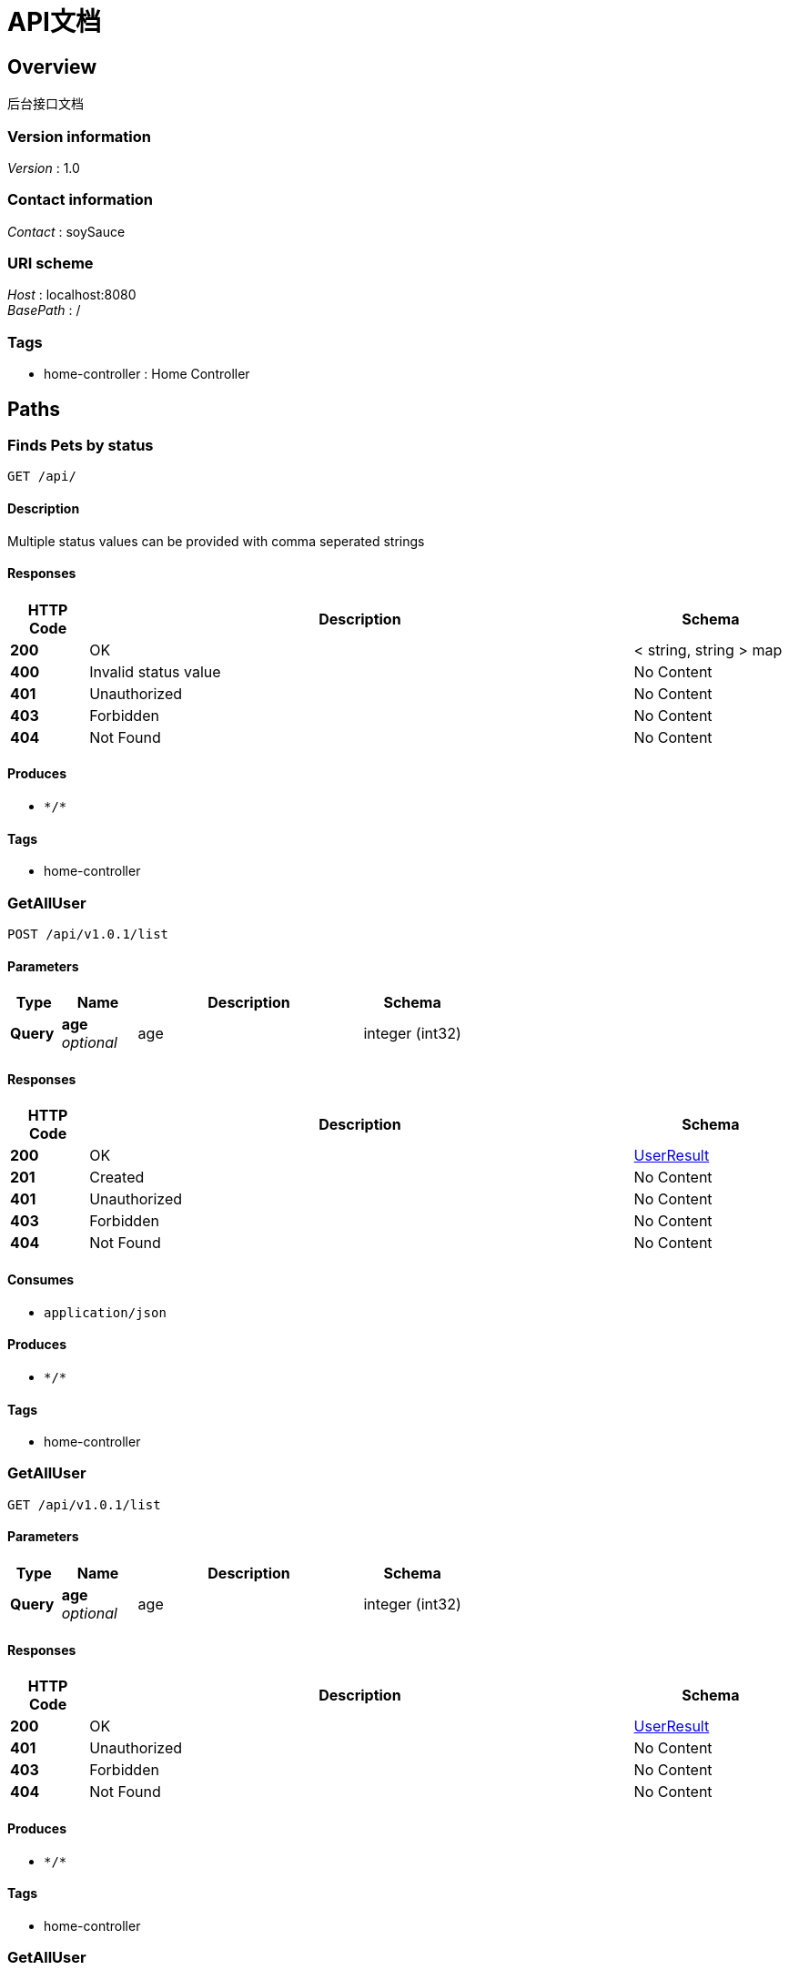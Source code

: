 = API文档


[[_overview]]
== Overview
后台接口文档


=== Version information
[%hardbreaks]
__Version__ : 1.0


=== Contact information
[%hardbreaks]
__Contact__ : soySauce


=== URI scheme
[%hardbreaks]
__Host__ : localhost:8080
__BasePath__ : /


=== Tags

* home-controller : Home Controller




[[_paths]]
== Paths

[[_greetingusingget]]
=== Finds Pets by status
....
GET /api/
....


==== Description
Multiple status values can be provided with comma seperated strings


==== Responses

[options="header", cols=".^2a,.^14a,.^4a"]
|===
|HTTP Code|Description|Schema
|**200**|OK|< string, string > map
|**400**|Invalid status value|No Content
|**401**|Unauthorized|No Content
|**403**|Forbidden|No Content
|**404**|Not Found|No Content
|===


==== Produces

* `\*/*`


==== Tags

* home-controller


[[_getalluserusingpost]]
=== GetAllUser
....
POST /api/v1.0.1/list
....


==== Parameters

[options="header", cols=".^2a,.^3a,.^9a,.^4a"]
|===
|Type|Name|Description|Schema
|**Query**|**age** +
__optional__|age|integer (int32)
|===


==== Responses

[options="header", cols=".^2a,.^14a,.^4a"]
|===
|HTTP Code|Description|Schema
|**200**|OK|<<_userresult,UserResult>>
|**201**|Created|No Content
|**401**|Unauthorized|No Content
|**403**|Forbidden|No Content
|**404**|Not Found|No Content
|===


==== Consumes

* `application/json`


==== Produces

* `\*/*`


==== Tags

* home-controller


[[_getalluserusingget]]
=== GetAllUser
....
GET /api/v1.0.1/list
....


==== Parameters

[options="header", cols=".^2a,.^3a,.^9a,.^4a"]
|===
|Type|Name|Description|Schema
|**Query**|**age** +
__optional__|age|integer (int32)
|===


==== Responses

[options="header", cols=".^2a,.^14a,.^4a"]
|===
|HTTP Code|Description|Schema
|**200**|OK|<<_userresult,UserResult>>
|**401**|Unauthorized|No Content
|**403**|Forbidden|No Content
|**404**|Not Found|No Content
|===


==== Produces

* `\*/*`


==== Tags

* home-controller


[[_getalluserusingput]]
=== GetAllUser
....
PUT /api/v1.0.1/list
....


==== Parameters

[options="header", cols=".^2a,.^3a,.^9a,.^4a"]
|===
|Type|Name|Description|Schema
|**Query**|**age** +
__optional__|age|integer (int32)
|===


==== Responses

[options="header", cols=".^2a,.^14a,.^4a"]
|===
|HTTP Code|Description|Schema
|**200**|OK|<<_userresult,UserResult>>
|**201**|Created|No Content
|**401**|Unauthorized|No Content
|**403**|Forbidden|No Content
|**404**|Not Found|No Content
|===


==== Consumes

* `application/json`


==== Produces

* `\*/*`


==== Tags

* home-controller


[[_getalluserusingdelete]]
=== GetAllUser
....
DELETE /api/v1.0.1/list
....


==== Parameters

[options="header", cols=".^2a,.^3a,.^9a,.^4a"]
|===
|Type|Name|Description|Schema
|**Query**|**age** +
__optional__|age|integer (int32)
|===


==== Responses

[options="header", cols=".^2a,.^14a,.^4a"]
|===
|HTTP Code|Description|Schema
|**200**|OK|<<_userresult,UserResult>>
|**204**|No Content|No Content
|**401**|Unauthorized|No Content
|**403**|Forbidden|No Content
|===


==== Produces

* `\*/*`


==== Tags

* home-controller


[[_getalluserusingpatch]]
=== GetAllUser
....
PATCH /api/v1.0.1/list
....


==== Parameters

[options="header", cols=".^2a,.^3a,.^9a,.^4a"]
|===
|Type|Name|Description|Schema
|**Query**|**age** +
__optional__|age|integer (int32)
|===


==== Responses

[options="header", cols=".^2a,.^14a,.^4a"]
|===
|HTTP Code|Description|Schema
|**200**|OK|<<_userresult,UserResult>>
|**204**|No Content|No Content
|**401**|Unauthorized|No Content
|**403**|Forbidden|No Content
|===


==== Consumes

* `application/json`


==== Produces

* `\*/*`


==== Tags

* home-controller


[[_getalluserusinghead]]
=== GetAllUser
....
HEAD /api/v1.0.1/list
....


==== Parameters

[options="header", cols=".^2a,.^3a,.^9a,.^4a"]
|===
|Type|Name|Description|Schema
|**Query**|**age** +
__optional__|age|integer (int32)
|===


==== Responses

[options="header", cols=".^2a,.^14a,.^4a"]
|===
|HTTP Code|Description|Schema
|**200**|OK|<<_userresult,UserResult>>
|**204**|No Content|No Content
|**401**|Unauthorized|No Content
|**403**|Forbidden|No Content
|===


==== Consumes

* `application/json`


==== Produces

* `\*/*`


==== Tags

* home-controller


[[_getalluserusingoptions]]
=== GetAllUser
....
OPTIONS /api/v1.0.1/list
....


==== Parameters

[options="header", cols=".^2a,.^3a,.^9a,.^4a"]
|===
|Type|Name|Description|Schema
|**Query**|**age** +
__optional__|age|integer (int32)
|===


==== Responses

[options="header", cols=".^2a,.^14a,.^4a"]
|===
|HTTP Code|Description|Schema
|**200**|OK|<<_userresult,UserResult>>
|**204**|No Content|No Content
|**401**|Unauthorized|No Content
|**403**|Forbidden|No Content
|===


==== Consumes

* `application/json`


==== Produces

* `\*/*`


==== Tags

* home-controller


[[_newsusingpost]]
=== News
....
POST /api/v1.0.1/news
....


==== Responses

[options="header", cols=".^2a,.^14a,.^4a"]
|===
|HTTP Code|Description|Schema
|**200**|OK|<<_userresult,UserResult>>
|**201**|Created|No Content
|**401**|Unauthorized|No Content
|**403**|Forbidden|No Content
|**404**|Not Found|No Content
|===


==== Consumes

* `application/json`


==== Produces

* `\*/*`


==== Tags

* home-controller


[[_testusingpost]]
=== Test
....
POST /api/v1.0.1/test
....


==== Responses

[options="header", cols=".^2a,.^14a,.^4a"]
|===
|HTTP Code|Description|Schema
|**200**|OK|<<_userresult,UserResult>>
|**201**|Created|No Content
|**401**|Unauthorized|No Content
|**403**|Forbidden|No Content
|**404**|Not Found|No Content
|===


==== Consumes

* `application/json`


==== Produces

* `\*/*`


==== Tags

* home-controller


[[_gettestusingget]]
=== GetTest
....
GET /api/v1.0.1/test
....


==== Responses

[options="header", cols=".^2a,.^14a,.^4a"]
|===
|HTTP Code|Description|Schema
|**200**|OK|<<_userresult,UserResult>>
|**401**|Unauthorized|No Content
|**403**|Forbidden|No Content
|**404**|Not Found|No Content
|===


==== Produces

* `\*/*`


==== Tags

* home-controller


[[_test2usingpost]]
=== Test2
....
POST /api/v1.0.1/test2
....


==== Responses

[options="header", cols=".^2a,.^14a,.^4a"]
|===
|HTTP Code|Description|Schema
|**200**|OK|<<_user,User>>
|**201**|Created|No Content
|**401**|Unauthorized|No Content
|**403**|Forbidden|No Content
|**404**|Not Found|No Content
|===


==== Consumes

* `application/json`


==== Produces

* `\*/*`


==== Tags

* home-controller


[[_test3usingpost]]
=== Test3
....
POST /api/v1.0.1/test3
....


==== Responses

[options="header", cols=".^2a,.^14a,.^4a"]
|===
|HTTP Code|Description|Schema
|**200**|OK|<<_user,User>>
|**201**|Created|No Content
|**401**|Unauthorized|No Content
|**403**|Forbidden|No Content
|**404**|Not Found|No Content
|===


==== Consumes

* `application/json`


==== Produces

* `\*/*`


==== Tags

* home-controller




[[_definitions]]
== Definitions

[[_user]]
=== User

[options="header", cols=".^3a,.^4a"]
|===
|Name|Schema
|**age** +
__optional__|integer (int32)
|**id** +
__optional__|integer (int32)
|**lastActiveTime** +
__optional__|string (date-time)
|**name** +
__optional__|string
|**password** +
__optional__|string
|**userName** +
__optional__|string
|**userUuid** +
__optional__|string
|===


[[_userresult]]
=== UserResult

[options="header", cols=".^3a,.^4a"]
|===
|Name|Schema
|**code** +
__optional__|integer (int32)
|**message** +
__optional__|string
|**userList** +
__optional__|< <<_user,User>> > array
|===





